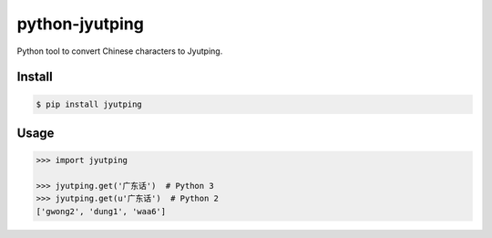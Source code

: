 python-jyutping
===============

Python tool to convert Chinese characters to Jyutping.

Install
-------

.. code:: bash

    $ pip install jyutping

Usage
-----

.. code:: python

    >>> import jyutping

    >>> jyutping.get('广东话')  # Python 3
    >>> jyutping.get(u'广东话')  # Python 2
    ['gwong2', 'dung1', 'waa6']

.. note::
